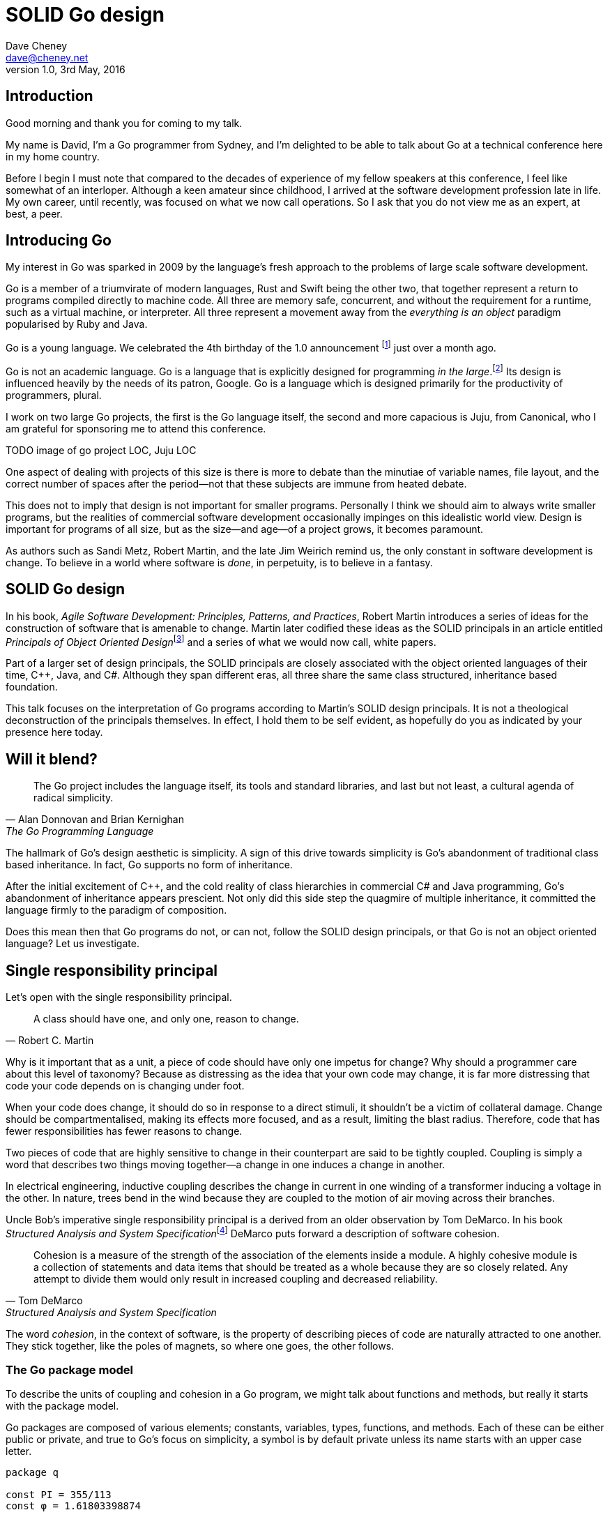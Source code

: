 = SOLID Go design
Dave Cheney <dave@cheney.net>
v1.0, 3rd May, 2016

== Introduction

Good morning and thank you for coming to my talk.

My name is David, I'm a Go programmer from Sydney, and I'm delighted to be able to talk about Go at a technical conference here in my home country. 

Before I begin I must note that compared to the decades of experience of my fellow speakers at this conference, I feel like somewhat of an interloper.
Although a keen amateur since childhood, I arrived at the software development profession late in life.
My own career, until recently, was focused on what we now call operations.
So I ask that you do not view me as an expert, at best, a peer.

== Introducing Go

My interest in Go was sparked in 2009 by the language's fresh approach to the problems of large scale software development.

Go is a member of a triumvirate of modern languages, Rust and Swift being the other two, that together represent a return to programs compiled directly to machine code.
All three are memory safe, concurrent, and without the requirement for a runtime, such as a virtual machine, or interpreter.
All three represent a movement away from the __everything is an object__ paradigm popularised by Ruby and Java.

Go is a young language.
We celebrated the 4th birthday of the 1.0 announcement footnote:[http://blog.golang.org/go-version-1-is-released] just over a month ago. 

Go is not an academic language.
Go is a language that is explicitly designed for programming _in the large_.footnote:[https://talks.golang.org/2012/splash.article]
Its design is influenced heavily by the needs of its patron, Google.
Go is a language which is designed primarily for the productivity of programmers, plural.

I work on two large Go projects, the first is the Go language itself, the second and more capacious is Juju, from Canonical, who I am grateful for sponsoring me to attend this conference. 

TODO image of go project LOC, Juju LOC

One aspect of dealing with projects of this size is there is more to debate than the minutiae of variable names, file layout, and the correct number of spaces after the period--not that these subjects are immune from heated debate.

This does not to imply that design is not important for smaller programs.
Personally I think we should aim to always write smaller programs, but the realities of commercial software development occasionally impinges on this idealistic world view.
Design is important for programs of all size, but as the size--and age--of a project grows, it becomes paramount.

As authors such as Sandi Metz, Robert Martin, and the late Jim Weirich remind us, the only constant in software development is change.
To believe in a world where software is _done_, in perpetuity, is to believe in a fantasy.

== SOLID Go design

In his book, __Agile Software Development: Principles, Patterns, and Practices__, Robert Martin introduces a series of ideas for the construction of software that is amenable to change.
Martin later codified these ideas as the SOLID principals in an article entitled __Principals of Object Oriented Design__footnote:[http://butunclebob.com/ArticleS.UncleBob.PrinciplesOfOod] and a series of what we would now call, white papers.

Part of a larger set of design principals, the SOLID principals are closely associated with the object oriented languages of their time, C++, Java, and C#.
Although they span different eras, all three share the same class structured, inheritance based foundation. 

This talk focuses on the interpretation of Go programs according to Martin's SOLID design principals.
It is not a theological deconstruction of the principals themselves.
In effect, I hold them to be self evident, as hopefully do you as indicated by your presence here today.

== Will it blend?

[quote, Alan Donnovan and Brian Kernighan, The Go Programming Language]
The Go project includes the language itself, its tools and standard libraries, and last but not least, a cultural agenda of radical simplicity.

The hallmark of Go's design aesthetic is simplicity.
A sign of this drive towards simplicity is Go's abandonment of traditional class based inheritance.
In fact, Go supports no form of inheritance.

After the initial excitement of C++, and the cold reality of class hierarchies in commercial C# and Java programming, Go's abandonment of inheritance appears prescient.
Not only did this side step the quagmire of multiple inheritance, it committed the language firmly to the paradigm of composition.

Does this mean then that Go programs do not, or can not, follow the SOLID design principals, or that Go is not an object oriented language?
Let us investigate.

== Single responsibility principal

Let's open with the single responsibility principal.

[quote, Robert C. Martin]
A class should have one, and only one, reason to change.

Why is it important that as a unit, a piece of code should have only one impetus for change?
Why should a programmer care about this level of taxonomy?
Because as distressing as the idea that your own code may change, it is far more distressing that code your code depends on is changing under foot.

When your code does change, it should do so in response to a direct stimuli, it shouldn't be a victim of collateral damage.
Change should be compartmentalised, making its effects more focused, and as a result, limiting the blast radius.
Therefore, code that has fewer responsibilities has fewer reasons to change.

Two pieces of code that are highly sensitive to change in their counterpart are said to be tightly coupled.
Coupling is simply a word that describes two things moving together--a change in one induces a change in another.

In electrical engineering, inductive coupling describes the change in current in one winding of a transformer inducing a voltage in the other.
In nature, trees bend in the wind because they are coupled to the motion of air moving across their branches.

Uncle Bob's imperative single responsibility principal is a derived from an older observation by Tom DeMarco.
In his book __Structured Analysis and System Specification__footnote:[http://www.amazon.com/Structured-Analysis-System-Specification-DeMarco/dp/0138543801] DeMarco puts forward a description of software cohesion.

[quote, Tom DeMarco, Structured Analysis and System Specification]
____
Cohesion is a measure of the strength of the association of the elements inside a module.
A highly cohesive module is a collection of statements and data items that should be treated as a whole because they are so closely related.
Any attempt to divide them would only result in increased coupling and decreased reliability.
____

The word _cohesion_, in the context of software, is the property of describing pieces of code are naturally attracted to one another.
They stick together, like the poles of magnets, so where one goes, the other follows.

=== The Go package model
To describe the units of coupling and cohesion in a Go program, we might talk about functions and methods, but really it starts with the package model.

Go packages are composed of various elements; constants, variables, types, functions, and methods.
Each of these can be either public or private, and true to Go's focus on simplicity, a symbol is by default private unless its name starts with an upper case letter.
----
package q

const PI = 355/113 
const φ = 1.61803398874

var Log = os.Stdout.Write
var debugging = false

func Dial(network, address string) (net.Conn, error)
func loop(fn func())
 
type Counter struct { val int }
type guage struct { Val int }
----
In Go, all code lives inside a package, even the main function--which we call, not surprisingly, the main package.
In this package delineated world, the units of change are package's visible elements.

=== Package names

A well designed package starts with its name, which is both a description of its purpose, and a name space prefix. Some examples of good packages from the Go standard library might be:
----
// Package http provides HTTP client and server implementations.
package http

// Package bufio implements buffered I/O.
package bufio

// Package json implements encoding and decoding of JSON as defined in RFC 4627.
package json
----
The use of another package's symbols inside your own is accomplished by the `import` declaration, which establishes a source level relationship between two packages.

Once imported, the symbols of that package are always prefixed with the name of their containing package.
This makes it trivial to discern where a symbol is declared.
----
package p

package main

import (
	"fmt"
	"log"
	"net"
	"net/http"
	"time"
)

func main() {
	l, err := net.Listen("tcp", "127.0.0.1:9001")
	if err != nil {
		log.Fatal("could not bind to port", err)
	}
	mux := http.NewServeMux()
	mux.HandleFunc("/time", func(w http.ResponseWriter, req *http.Request) {
		fmt.Fprintf(w, "At the third stroke the time will be: %v", time.Now())
	})
	http.Serve(l, mux)
}
----
This small, but fully functional, _microservice_ tells the caller the time.
This program consumes the services of five packages, ranging from networking, http, string formatting, time, and logging.
The purpose of each of these packages, and your expectation of them, is almost self evident.

It's also a good example of how type inference works in Go.
Go is a statically typed language, yet this program contains only one type declaration, and that one is anonymous.

=== Bad package names

Conversely, a package should not be named after its contents. These are all example of poor package names
----
package server

package private

package utils
----
This isn't just noun pedantry.
In addition to a poorly named package missing the opportunity to enumerate its purpose--what does the private package provide?
Things that I should not see?
Catchall packages become a dumping ground for miscellany, Jack's of all trades, yet responsible to no one.

=== McIlroy's revenge
No discussion of Go, or decoupled design in general, would be complete without mentioning Doug McIlroy.

In 1964 Doug McIlroy postulated about the power of pipes for composing programs.
This was five years before the first Unix was written mind you.

[quote, Doug McIlroy, Quarter Century of Unix (Salus et al.)]
____
This is the Unix philosophy: Write programs that do one thing and do it well.
Write programs to work together.
Write programs to handle text streams, because that is a universal interface.
____
McIlroy’s observations became the foundation of the UNIX philosophy; small, sharp tools which combine to solve larger tasks.
Tasks which oftentimes were not envisioned by the original authors.

Go programs embody the spirit of the UNIX philosophy.
In effect each Go package is itself a self contained Go program, with access to the entire language.
Go programs are therefore composed, just like the UNIX shell, by combining packages together.

== Open / Closed principal

In is 1988 book, __Object-Oriented Software Construction__, Bertrand Meyer defined the Open / Closed principal.

[quote, Bertrand Meyer, Object-Oriented Software Construction]
Software entities should be open for extension, but closed for modification.

The open closed principal, as interpreted by SOLID, states that classes should be open for extension, but closed for modification.
Go does not have classes, however we do have types, and methods on types. Here is an example
----
type A struct {
	v int
}

func (a *A) Value() int { return a.v }
----
The type `A` has a method `Value` which returns the contents of `v`.

You can place methods on any type that you have defined, even basic types like int and string, but we'll leave that to one side for this discusison.
----
type B A
----
We introduce a type `B` which shares the same underlying type as `A`.
Note that `B` does not extend `A`, nor is `B` derived from `A`.
Both `A` and `B` share the same underlying type, a structure with one integer field, `v`.
----
struct {
        v int
}
----
Sharing the same underlying type means that values of type `A` can be converted to type `B` other because ultimately they share the same layout in memory.
----
var a A
a.v = 99
var b = B(a)
fmt.Println(b.v) // 99
----
However, the method set of `B` is distinct from `A`. In fact, in this example it is empty.
----
var a A
a.v = 100
fmt.Println(a.Value()) // 100
var b B
b.v = 200
fmt.Println(b.Value()) // b.Value undefined (type B has no field or method Value)
----
If we want B to have access to A's methods, not just it's fields, we can instead do this.
----
type A struct {
	year int
}

func (a A) Hello() {
	fmt.Println("Hello YOW!West", a.year)
}

type B struct {
	A
}

func main() {
	var a A
	a.year = 2015
	var b B
	b.year = 2016

	a.Hello() // Hello YOW!West 2015
	b.Hello() // Hello YOW!West 2016
}
----
In Go we call this practice _embedding_.
In this example type `B` has a `Hello` method because `A` has been embedded into `B`.

It is as if by embedding `A` into `B` the compiler had provided a _forwarding_ method for us (which is not far from the truth).
----
func (b B) Hello() {
	b.A.Hello()
}
----
But embedding isn't just for methods, it also provides access to an embedded type's fields.
As you saw above, because both A and B are defined in the current package, we can access `A`'s `year` field as if it were defined in `B`.

Embedding allows Go's types to be open for extension.

=== No virtual dispatch

A caller will see `B`'s methods overlaid on `A`'s because `A` is embedded, as a field, within `B`.

However `A` is unaware that it has been embedded into `B`, as such there is no mechanism for `B`'s methods to override `A`'s. 
----
type Cat struct {
	Name string
}

func (c Cat) Legs() int { return 4 }
func (c Cat) PrintLegs() {
	fmt.Printf("I have %d legs\n", c.Legs())
}

type OctoCat struct {
	Cat
}

func (o OctoCat) Legs() int { return 8 }

func main() {
	var octo OctoCat
	fmt.Println(octo.Legs()) // 8
	octo.PrintLegs()         // I have 4 legs
}
----
In this example we have a `Cat` type which can count its number of legs with the `Legs` method.
We embed this `Cat` type into a new type, an `OctoCat`, and decare that octocats have eight legs.

Though `OctoCat` defines it's own `Legs` method which returns 8, when the `PrintLegs` method is invoked, it returns 4.

This is because `PrintLegs` is defined on the `Cat` type, so it dispatches to `Cat`'s `Legs` method.
`Cat` has no knowledge of the type it has been embedded inside of, so its method set cannot be altered by embedding it.

Thus, Go's types are closed for modification.

=== This is not inheritance

This is a not a wacky form of implementing inheritance, there is no implicit _this_ parameter in Go.
The receiver is exactly what you pass into it, the first parameter of the function. 
And because Go does not support polymorphic function dispatch, `OctoCat`'s are not substitutable for regular `Cat`'s.

In truth, methods in Go are little more than syntactic sugar around a function with a predeclared formal parameter, the receiver. 
----
func (s *Speaker) SayHello(name string)
----
Is just syntactic sugar for
----
func Hello(s *Speaker, name string)
----
And this brings us to the next principal.

== Liskov substitution principal

Coined in 1988 by Barbara Lisvok during her keynote address to the ACM SIGPLAN conference, the Liskov substitution principal states, roughly, that two types are substitute if they exhibit behaviour such that the caller is unable to tell the difference.

In a class based language, LSP is commonly interpreted as a specification for an abstract base class with various concrete implementations.
But Go does not have classes, or inheritance, so substitution cannot be implemented in terms of an abstract class.

As we saw above, if you have a type
----
type B struct {
	A
}
----
And a function that takes a pointer to an `A`
----
func update(a *A)
----
You can, because the type is public, thus it's embedded field is public, pass a pointer to `B`'s `A` field to the `update` function.
----
var b B
upate(&b.A)
----
The embedded `A` structure inside `B` is unaware of the fact it is part of a larger structure, just as values in memory are unaware of their neighbours.
But this isn't really substitution.

=== Interfaces

Substitution in Go is the purview of interfaces.

While Go's packaging system draws strongly from Modula-2, and it's successor Oberon, the design of Go's interfaces are likely influenced by Python's protocols, a legacy from the environment where Go was born. 

In Go, types are not required to nominate, either by an `implements` declaration or by extending from an abstract type, that they implement a particular interface. 
_Any type_ can implement an interface provided it has methods whose signature matches the interface declaration.

While it is not possible to modify a type from another package, at any time an interface may be defined, and if a type satisfies the interface, then automatically that type _is_ an implementation of the desired interface.
We say that in Go interfaces are satisfied implicitly, rather than explicitly, and this has a profound impact on how they are used in the language.

=== Small interfaces

Well designed interfaces are more likely to be small interfaces; the prevailing idiom is an interface contains only a single method.
It follows logically that small interfaces lead to simple implementations, because it is hard to do otherwise.
Leading to packages comprised of simple implementations connected by common behaviour.

A canonical example of small interfaces are the canonical stream oriented behaviours found in the `io` package.
----
type Reader interface {
	// Read reads up to len(buf) bytes into buf. 
	Read(buf []byte) (n int, err error)
}

type Writer interface {
	// Write writes len(buf) bytes from buf to the underlying data stream.
	Write(buf []byte) (n int, err error)
}

type Closer interface {
	// Close closes the underlying data stream.
	Close() error
}
----
Read reads data into the supplied buffer, and returns to the caller the number of bytes that were read, and possibly an error encountered during read.
Write writes the contents of the buffer, which may be less than the total size of the buffer if an error occured.
Close closes the stream, signalling that no further processing will be done.

These three interfaces are highly pervasive inside Go programs, and because of their simple contract, they permit many decoupled implementations. For example
----
package io

// MultiReader returns a Reader that's the logical concatenation of the provided input readers.
func MultiReader(readers ...Reader) Reader

// LimitReader returns a Reader that reads from r but stops with EOF after n bytes.
func LimitReader(r Reader, n int64) Reader
----
`io.MultiReader` takes a variable number of `Reader`'s and returns a single `Reader` which will consume data from each underlying reader until it's exhausted.

The `LimitReader` wraps a reader that will read until it's end of file, into a reader that returns end of file after a certain number of bytes.
----
package io

// TeeReader returns a Reader that writes to w what it reads from r.
func TeeReader(r Reader, w Writer) Reader

// MultiWriter creates a writer that duplicates its writes to all the provided writers.
func MultiWriter(writers ...Writer) Writer
----
The `TeeReader`, analogus to the the `tee(1)` command, returns a `Reader` that copies any data read through it to a `Writer`, effectively enabling you to snoop on `Read` operations. The companion `MultiWriter` returns a `Writer` which copies each `Write` operation to each of the supplied writers.  
----
package strings

// NewReader returns a new Reader reading from s.
func NewReader(s string) *Reader

package bytes

// NewReader returns a new Reader reading from b.
func NewReader(b []byte) *Reader
----
Further afield we have functions which create a reader over a `string` or `[]byte` slice.
----
package main

import (
	"bytes"
	"fmt"
	"os"
)

func main() {
	var b bytes.Buffer      // bytes.Buffer needs no initialization.
	b.Write([]byte("Hello "))
	fmt.Fprintf(&b, "world!")
	b.WriteTo(os.Stdout)	// Hello world!
}
----
The `bytes.Buffer` type is a popular in memory implementation of both `io.Reader` and `io.Writer`.

=== Design by contract

Go does not have Eifel's design by contract, but we do have a tradition of small interfaces.

[quote, Jim Weirich]
Require no more, promise no less

So the pull quote for the Liskov substitability principal could be summarised by this lovely aphorism from Jim Weirich.
And this is a great segue into the next SOLID principal.

== Interface segregation principal

At this point in the presentation, hopefully you'll agree with me that in Go, interfaces describe the behaviour of various components, types provide the implementations.
As Go's interfaces are satisfied _implicitly_, it is not the implementation that dictates which interfaces it implements, that privilege belongs to the consumer.

[quote, Robert C. Martin]
Clients should not be forced to depend on methods they do not use.

The interface segregation principal states that clients should not be forced to depend on irrelevant parts of an interface.
When Martin talks about interfaces, he's making a broader definition than the one I just described in Go.
In Go the application of ISP can refer to a process of divining the functionality required for a function to operate.

As a concrete example, I'm working on a function that needs to persist a data structure, describing some kind of document, to disk.
I could specify this function to take an `*os.File`, a type from the standard library that describes files:
----
func Save(f *os.File, doc *Document) error
----
`Save`'s signature precludes the option to write the document to a network location, unless it was previously made available as a network share.
Assuming that network storage was to become requirement later, the signature of this function would have to change, impacting all its callers.

`Save` would be unpleasant to test, as it assumes that the host running the test will have access to a writable disk, and I would have to ensure that `f` was written to a temporary location and always removed afterwards.
Because this function therefore only works with files on disk, to verify its operation, the test would have to read the contents of the file after being written.

`*os.File` also defines a lot of methods which are not relevant to `Save`, like reading directories and checking to see if a path is a symlink.
It would be useful if the signature of the `Save` function could describe only the parts of `*os.File` that were relevant.

We can apply the interface segregation principal to improve the usability and testability of this function.

=== Interface abstraction

In Go, we often compose interfaces from smaller ones.
Just as two types can be considered equal when they have the same set of fields, two interfaces are equal when they have the same set of methods.
The `io` package provides an interface composed of the three basic io interfaces we saw earlier:
----
package io

type ReadWriteCloser interface {
	Reader
	Writer
	Closer
}
----
Using `io.ReadWriteCloser` we can redefine `Save` in terms of an interface that described more general stream shaped things.
----
func Save(rwc io.ReadWriteCloser, doc *Document) error
----
With this change, any type that implements the `io.ReadWriteCloser` interface can be substituted for `*os.File`.
This makes `Save` both broader in its operation, and clarifies both to the caller and author of `Save` which methods of the `*os.File` type are relevant to its operation.
But we can potentially continue to improve this function.

Firstly, it is unlikely that if `Save` follows the single responsibilty principal, it will read the file it just wrote to verify its contents--that should be responsibility of another piece of code.
So we can narrow the specification for the interface to just writing and closing.
----
func Save(rc io.WriteCloser, doc *Document) error
----
Secondly, by providing `Save` with a mechnism to close its `WriteCloser` this raises the question of under what circumstances will `rc` be closed.
Possibly this will be unconditionally, or it could be only in the case of success.
This presents a problem for the caller of `Save` as it may want to write additional data after the document is written.

On solution would be to define a new type which embeds an `io.Writer` and provides a `Close` method which does nothing.
----
type NoCloseWriter struct {
	io.Writer
}

func (ncw NoCloseWriter) Close() error { return nil }

nc := NoCloseWriter{Writer: f}
err := Save(nc, doc)
if err != nil {
    ...
}
----
A better solution would be to redefine `Save` to take only an `io.Writer`, stripping it of the responsibilty to do anything but write data to a stream.
----
func Save(rc io.Writer, doc *Document) error
----
By applying the interface segregation principal to `Save` it has become simlutaniously the most specific in its requirements--it only needs a thing that is writable--and the most general in its function, it can write a document to anything which is writable.

== Dependency inversion principal

The final SOLID principal is the dependency inversion principal.

[quote, Robert C. Martin]
Depend on abstractions, not on concretions.

What is a concretion, and how does it invert one's dependencies.
What does dependency inversion mean in practice for Go programmers?
At a basic level if a concretion is a type, an abstraction would therefore be an interface.
More fundamentally a concretion is one piece of code depending on another.

If you've applied all the principals up to this point your code should be factored into discrete functional units with a well defined purpose.
Your code should describe its dependencies in terms of interfaces, and those interfaces should be factored to describe only the behaviour thoes functions require.

In the previous example we saw a function defined in terms of an interface defined in another package, `io`.
This is perhaps too simple an example, as the `io` package itself has few dependencies, but imagine
----
package p

import "io"

func Save(f io.Writer, doc *Document) error
----
There is one remaining point of coupling.

So far we've discussed that methods and functions should operate on parameters declared as interface types.
This decouples the consumer from the implementation details of the value it is passed and allowing the user of those methods to reuse the functionality of that code by substituting many implementations.

=== Tight coupling

If you have a package and who's every function consumes types that are defined in a different package, this is a sign that those two packages are accidentally coupled.
Your package, sitting at the head of a tall stack of dependencies, is setting itself up to be tossed about on the winds of change.

Your type and methods should describe their dependencies not in terms of their type, but their behaviour.

- implicit interfaces
- define your own interface
- reduce the number of dependencies your package has by reducing the number of import statements.

So if all code is factored into these discrete chunks, then where i
At the main package,


Long tall, brittle import hieriarchies

As we saw earier, types with the same underlying types can be converted from one to the other.
Interfaces share the same property.
Two interface types that have the same underlying set of methods are considered to be equal.

Clients, functions and methods that take values, should depend on interface types, and those interfaces should be as narrow as possible.
This reduces, possibly eliminates, their coupling to the concrete implementation they are provided at run time.

=== Implicit interfaces

Packages should interact using interface values, rarely concrete types.
Those interface values can be defined by the caller, or the callee.

Bonus: in Go, interface's are implemented implicitly. Which means you no longer need to import a package to ensure you share the same interface definition. In Go, interfaces types are equal if their method sets are equal, and as we saw earlier one can define a smaller interface (fewer methods)

DIP means moving from using concrete types to describe the implementation of a type, to interfaces which describe the expected behaviour

DIP encourages you to reduce the number things your code expects from the source level--in Go we see this with a reduction in the number of `import` statements--to run time.
This is crucial because if the code is written to expect _anything_ that implements a certain interface, a certain behaviour--behaviour that the code defines--not imports from somewhere else.

== A theme

Each of Martin's SOLID principals are powerful ideas in their own right, but taken together they have a central theme; dependency management.

Martin's observation is all five of the SOLID principals relate to managing the dependency between software units.
The dependencies between functions, the dependencies between types, the dependencies between packages.
This is another way of saying "decoupling", which is indeed the goal, because software that is loosely coupled is software that is easier to change.

SRP encourages you to structure your functions and types into packages that exhibit natural cohesion, the types belong together, they serve a singular purpose.

OCP encourages you to compose types with embedding rather than extend them through inheritance.

LSP encourages you to describe the dependencies between your packages in terms of interfaces, not concrete types.
By defining small interfaces, we can be more confident that implementations satisfy the behaviour of the interface.

ISP takes that idea further and encourages you to define functions and methods that depend only on the behaviour that they need.
If your function on requires a parameter with a single interface method, then it is more likely to have only one responsibility.

DIP encourages you to refactor the number things your code expects from the source level--in Go we see this with a reduction in the number of `import` statements--to run time.

== In Closing

[quote,Sandi Metz]
Design is the art of arranging code that needs to work _today_, and to be easy to change _forever_.

If you were to summarise this talk it would probably be; interfaces let you apply SOLID principals to Go programs.
Interfaces in Go are a unifying force; they are _the_ means of describing behaviour.

Interfaces let programmers describe what their function, method, or package provides--not how it does it.
This shouldn't really be a surprise, as Go's interfaces provide the language with polymorphic dispatch, which really is the core of object orientation.

Thank you.
